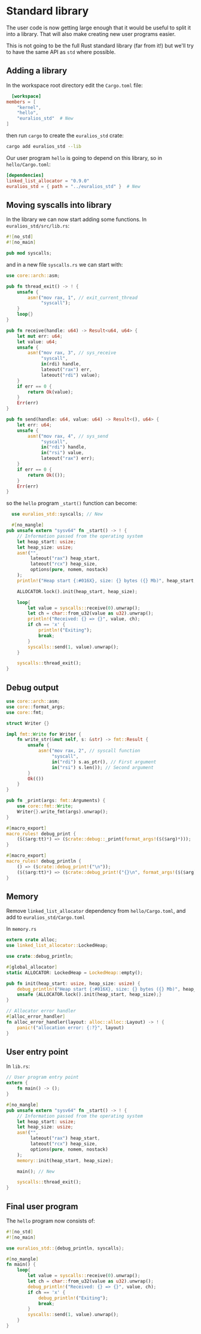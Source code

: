 * Standard library

The user code is now getting large enough that it would be useful
to split it into a library. That will also make creating new
user programs easier.

This is not going to be the full Rust standard library (far from it!)
but we'll try to have the same API as =std= where possible.

** Adding a library

In the workspace root directory edit the =Cargo.toml= file:
#+begin_src toml
  [workspace]
members = [
    "kernel",
    "hello",
    "euralios_std"  # New
]
#+end_src
then run =cargo= to create the =euralios_std= crate:
#+begin_src sh
  cargo add euralios_std --lib
#+end_src

Our user program =hello= is going to depend on this library,
so in =hello/Cargo.toml=:
#+begin_src toml
[dependencies]
linked_list_allocator = "0.9.0"
euralios_std = { path = "../euralios_std" }  # New
#+end_src

** Moving syscalls into library

In the library we can now start adding some functions.
In =euralios_std/src/lib.rs=:
#+begin_src rust
#![no_std]
#![no_main]

pub mod syscalls;
#+end_src

and in a new file =syscalls.rs= we can start with:
#+begin_src rust
  use core::arch::asm;

  pub fn thread_exit() -> ! {
      unsafe {
          asm!("mov rax, 1", // exit_current_thread
               "syscall");
      }
      loop{}
  }

  pub fn receive(handle: u64) -> Result<u64, u64> {
      let mut err: u64;
      let value: u64;
      unsafe {
          asm!("mov rax, 3", // sys_receive
               "syscall",
               in(rdi) handle,
               lateout("rax") err,
               lateout("rdi") value);
      }
      if err == 0 {
          return Ok(value);
      }
      Err(err)
  }

  pub fn send(handle: u64, value: u64) -> Result<(), u64> {
      let err: u64;
      unsafe {
          asm!("mov rax, 4", // sys_send
               "syscall",
               in("rdi") handle,
               in("rsi") value,
               lateout("rax") err);
      }
      if err == 0 {
          return Ok(());
      }
      Err(err)
  }
#+end_src

so the =hello= program =_start()= function can become:


#+begin_src rust
  use euralios_std::syscalls; // New

  #[no_mangle]
pub unsafe extern "sysv64" fn _start() -> ! {
    // Information passed from the operating system
    let heap_start: usize;
    let heap_size: usize;
    asm!("",
         lateout("rax") heap_start,
         lateout("rcx") heap_size,
         options(pure, nomem, nostack)
    );
    println!("Heap start {:#016X}, size: {} bytes ({} Mb)", heap_start, heap_size, heap_size / (1024 * 1024));

    ALLOCATOR.lock().init(heap_start, heap_size);

    loop{
        let value = syscalls::receive(0).unwrap();
        let ch = char::from_u32(value as u32).unwrap();
        println!("Received: {} => {}", value, ch);
        if ch == 'x' {
            println!("Exiting");
            break;
        }
        syscalls::send(1, value).unwrap();
    }

    syscalls::thread_exit();
}
#+end_src

** Debug output

#+begin_src rust
use core::arch::asm;
use core::format_args;
use core::fmt;

struct Writer {}

impl fmt::Write for Writer {
    fn write_str(&mut self, s: &str) -> fmt::Result {
        unsafe {
            asm!("mov rax, 2", // syscall function
                 "syscall",
                 in("rdi") s.as_ptr(), // First argument
                 in("rsi") s.len()); // Second argument
        }
        Ok(())
    }
}

pub fn _print(args: fmt::Arguments) {
    use core::fmt::Write;
    Writer{}.write_fmt(args).unwrap();
}

#[macro_export]
macro_rules! debug_print {
    ($($arg:tt)*) => ($crate::debug::_print(format_args!($($arg)*)));
}

#[macro_export]
macro_rules! debug_println {
    () => ($crate::debug_print!("\n"));
    ($($arg:tt)*) => ($crate::debug_print!("{}\n", format_args!($($arg)*)));
}
#+end_src

** Memory

Remove =linked_list_allocator= dependency from =hello/Cargo.toml=,
and add to =euralios_std/Cargo.toml=

In =memory.rs=
#+begin_src rust
extern crate alloc;
use linked_list_allocator::LockedHeap;

use crate::debug_println;

#[global_allocator]
static ALLOCATOR: LockedHeap = LockedHeap::empty();

pub fn init(heap_start: usize, heap_size: usize) {
    debug_println!("Heap start {:#016X}, size: {} bytes ({} Mb)", heap_start, heap_size, heap_size / (1024 * 1024));
    unsafe {ALLOCATOR.lock().init(heap_start, heap_size);}
}

// Allocator error handler
#[alloc_error_handler]
fn alloc_error_handler(layout: alloc::alloc::Layout) -> ! {
    panic!("allocation error: {:?}", layout)
}
#+end_src

** User entry point

In =lib.rs=:
#+begin_src rust
// User program entry point
extern {
    fn main() -> ();
}

#[no_mangle]
pub unsafe extern "sysv64" fn _start() -> ! {
    // Information passed from the operating system
    let heap_start: usize;
    let heap_size: usize;
    asm!("",
         lateout("rax") heap_start,
         lateout("rcx") heap_size,
         options(pure, nomem, nostack)
    );
    memory::init(heap_start, heap_size);

    main(); // New

    syscalls::thread_exit();
}
#+end_src

** Final user program

The =hello= program now consists of:
#+begin_src rust
#![no_std]
#![no_main]

use euralios_std::{debug_println, syscalls};

#[no_mangle]
fn main() {
    loop{
        let value = syscalls::receive(0).unwrap();
        let ch = char::from_u32(value as u32).unwrap();
        debug_println!("Received: {} => {}", value, ch);
        if ch == 'x' {
            debug_println!("Exiting");
            break;
        }
        syscalls::send(1, value).unwrap();
    }
}
#+end_src
